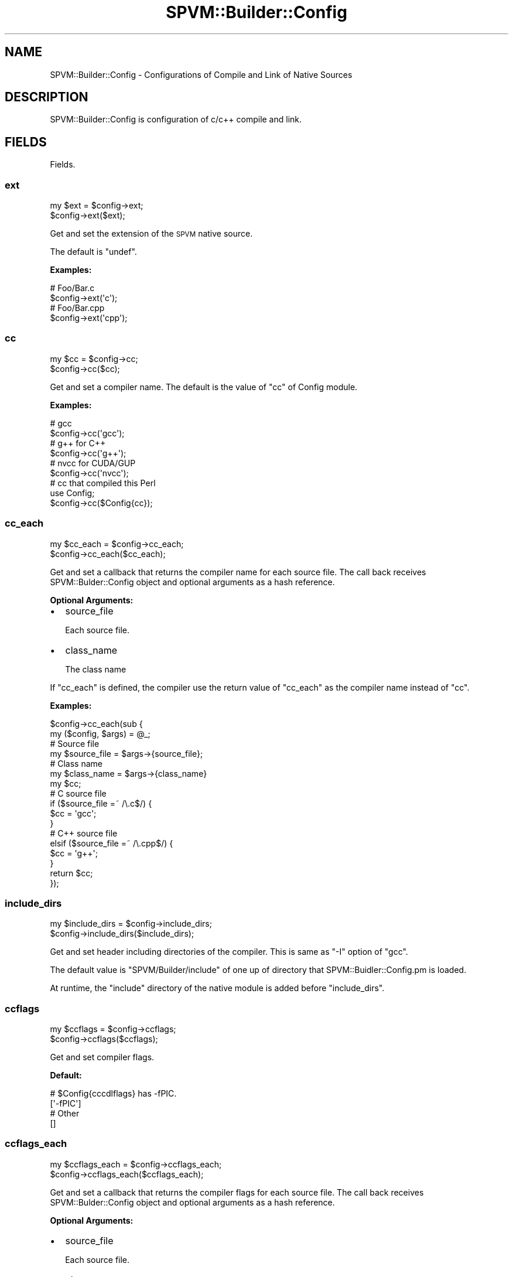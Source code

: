 .\" Automatically generated by Pod::Man 4.14 (Pod::Simple 3.40)
.\"
.\" Standard preamble:
.\" ========================================================================
.de Sp \" Vertical space (when we can't use .PP)
.if t .sp .5v
.if n .sp
..
.de Vb \" Begin verbatim text
.ft CW
.nf
.ne \\$1
..
.de Ve \" End verbatim text
.ft R
.fi
..
.\" Set up some character translations and predefined strings.  \*(-- will
.\" give an unbreakable dash, \*(PI will give pi, \*(L" will give a left
.\" double quote, and \*(R" will give a right double quote.  \*(C+ will
.\" give a nicer C++.  Capital omega is used to do unbreakable dashes and
.\" therefore won't be available.  \*(C` and \*(C' expand to `' in nroff,
.\" nothing in troff, for use with C<>.
.tr \(*W-
.ds C+ C\v'-.1v'\h'-1p'\s-2+\h'-1p'+\s0\v'.1v'\h'-1p'
.ie n \{\
.    ds -- \(*W-
.    ds PI pi
.    if (\n(.H=4u)&(1m=24u) .ds -- \(*W\h'-12u'\(*W\h'-12u'-\" diablo 10 pitch
.    if (\n(.H=4u)&(1m=20u) .ds -- \(*W\h'-12u'\(*W\h'-8u'-\"  diablo 12 pitch
.    ds L" ""
.    ds R" ""
.    ds C` ""
.    ds C' ""
'br\}
.el\{\
.    ds -- \|\(em\|
.    ds PI \(*p
.    ds L" ``
.    ds R" ''
.    ds C`
.    ds C'
'br\}
.\"
.\" Escape single quotes in literal strings from groff's Unicode transform.
.ie \n(.g .ds Aq \(aq
.el       .ds Aq '
.\"
.\" If the F register is >0, we'll generate index entries on stderr for
.\" titles (.TH), headers (.SH), subsections (.SS), items (.Ip), and index
.\" entries marked with X<> in POD.  Of course, you'll have to process the
.\" output yourself in some meaningful fashion.
.\"
.\" Avoid warning from groff about undefined register 'F'.
.de IX
..
.nr rF 0
.if \n(.g .if rF .nr rF 1
.if (\n(rF:(\n(.g==0)) \{\
.    if \nF \{\
.        de IX
.        tm Index:\\$1\t\\n%\t"\\$2"
..
.        if !\nF==2 \{\
.            nr % 0
.            nr F 2
.        \}
.    \}
.\}
.rr rF
.\" ========================================================================
.\"
.IX Title "SPVM::Builder::Config 3"
.TH SPVM::Builder::Config 3 "2022-01-28" "perl v5.32.0" "User Contributed Perl Documentation"
.\" For nroff, turn off justification.  Always turn off hyphenation; it makes
.\" way too many mistakes in technical documents.
.if n .ad l
.nh
.SH "NAME"
SPVM::Builder::Config \- Configurations of Compile and Link of Native Sources
.SH "DESCRIPTION"
.IX Header "DESCRIPTION"
SPVM::Builder::Config is configuration of c/c++ compile and link.
.SH "FIELDS"
.IX Header "FIELDS"
Fields.
.SS "ext"
.IX Subsection "ext"
.Vb 2
\&  my $ext = $config\->ext;
\&  $config\->ext($ext);
.Ve
.PP
Get and set the extension of the \s-1SPVM\s0 native source.
.PP
The default is \f(CW\*(C`undef\*(C'\fR.
.PP
\&\fBExamples:\fR
.PP
.Vb 2
\&  # Foo/Bar.c
\&  $config\->ext(\*(Aqc\*(Aq);
\&  
\&  # Foo/Bar.cpp
\&  $config\->ext(\*(Aqcpp\*(Aq);
.Ve
.SS "cc"
.IX Subsection "cc"
.Vb 2
\&  my $cc = $config\->cc;
\&  $config\->cc($cc);
.Ve
.PP
Get and set a compiler name. The default is the value of \f(CW\*(C`cc\*(C'\fR of Config module.
.PP
\&\fBExamples:\fR
.PP
.Vb 2
\&  # gcc
\&  $config\->cc(\*(Aqgcc\*(Aq);
\&  
\&  # g++ for C++
\&  $config\->cc(\*(Aqg++\*(Aq);
\&  
\&  # nvcc for CUDA/GUP
\&  $config\->cc(\*(Aqnvcc\*(Aq);
\&  
\&  # cc that compiled this Perl
\&  use Config;
\&  $config\->cc($Config{cc});
.Ve
.SS "cc_each"
.IX Subsection "cc_each"
.Vb 2
\&  my $cc_each = $config\->cc_each;
\&  $config\->cc_each($cc_each);
.Ve
.PP
Get and set a callback that returns the compiler name for each source file. The call back receives SPVM::Bulder::Config object and optional arguments as a hash reference.
.PP
\&\fBOptional Arguments:\fR
.IP "\(bu" 2
source_file
.Sp
Each source file.
.IP "\(bu" 2
class_name
.Sp
The class name
.PP
If \f(CW\*(C`cc_each\*(C'\fR is defined, the compiler use the return value of \f(CW\*(C`cc_each\*(C'\fR as the compiler name instead of \f(CW\*(C`cc\*(C'\fR.
.PP
\&\fBExamples:\fR
.PP
.Vb 2
\&  $config\->cc_each(sub {
\&    my ($config, $args) = @_;
\&    
\&    # Source file
\&    my $source_file = $args\->{source_file};
\&    
\&    # Class name
\&    my $class_name = $args\->{class_name}
\&    
\&    my $cc;
\&    # C source file
\&    if ($source_file =~ /\e.c$/) {
\&      $cc = \*(Aqgcc\*(Aq;
\&    }
\&    # C++ source file
\&    elsif ($source_file =~ /\e.cpp$/) {
\&      $cc = \*(Aqg++\*(Aq;
\&    }
\&    
\&    return $cc;
\&  });
.Ve
.SS "include_dirs"
.IX Subsection "include_dirs"
.Vb 2
\&  my $include_dirs = $config\->include_dirs;
\&  $config\->include_dirs($include_dirs);
.Ve
.PP
Get and set header including directories of the compiler. This is same as \f(CW\*(C`\-I\*(C'\fR option of \f(CW\*(C`gcc\*(C'\fR.
.PP
The default value is \*(L"SPVM/Builder/include\*(R" of one up of directory that SPVM::Buidler::Config.pm is loaded.
.PP
At runtime, the \*(L"include\*(R" directory of the native module is added before \f(CW\*(C`include_dirs\*(C'\fR.
.SS "ccflags"
.IX Subsection "ccflags"
.Vb 2
\&  my $ccflags = $config\->ccflags;
\&  $config\->ccflags($ccflags);
.Ve
.PP
Get and set compiler flags.
.PP
\&\fBDefault:\fR
.PP
.Vb 2
\&  # $Config{cccdlflags} has \-fPIC.
\&  [\*(Aq\-fPIC\*(Aq]
\&  
\&  # Other
\&  []
.Ve
.SS "ccflags_each"
.IX Subsection "ccflags_each"
.Vb 2
\&  my $ccflags_each = $config\->ccflags_each;
\&  $config\->ccflags_each($ccflags_each);
.Ve
.PP
Get and set a callback that returns the compiler flags for each source file. The call back receives SPVM::Bulder::Config object and optional arguments as a hash reference.
.PP
\&\fBOptional Arguments:\fR
.IP "\(bu" 2
source_file
.Sp
Each source file.
.IP "\(bu" 2
class_name
.Sp
The class name
.IP "\(bu" 2
cc
.Sp
The compiler name that is the value after the process of the process of cc or cc_each.
.PP
If \f(CW\*(C`ccflags_each\*(C'\fR is defined, the compiler use the return value of \f(CW\*(C`ccflags_each\*(C'\fR as the compiler flags instead of \f(CW\*(C`ccflags\*(C'\fR.
.PP
\&\fBExamples:\fR
.PP
.Vb 2
\&  $config\->ccflags_each(sub {
\&    my ($config, $source_file) = @_;
\&
\&    # Source file
\&    my $source_file = $args\->{source_file};
\&    
\&    # Class name
\&    my $class_name = $args\->{class_name}
\&
\&    # The compiler name
\&    my $cc = $args\->{cc};
\&    
\&    # ccflags
\&    my $config_ccflags = $config\->ccflags;
\&    
\&    my $ccflags = [];
\&    # C source file
\&    if ($source_file =~ /\e.c$/) {
\&      $ccflags = [\*(Aq\-DFoo\*(Aq, @$config_ccflags];
\&    }
\&    # C++ source file
\&    elsif ($source_file =~ /\e.cpp$/) {
\&      $ccflags = [\*(Aq\-DBar\*(Aq, @$config_ccflags];
\&    }
\&    
\&    return $ccflags;
\&  });
.Ve
.SS "optimize"
.IX Subsection "optimize"
.Vb 2
\&  my $optimize = $config\->optimize;
\&  $config\->optimize($optimize);
.Ve
.PP
Get and set the option for optimization of the compiler.
.PP
The default is \f(CW\*(C`\-O3\*(C'\fR.
.PP
\&\fBExamples:\fR
.PP
.Vb 3
\&  $config\->optimize(\*(Aq\-O3\*(Aq);
\&  $config\->optimize(\*(Aq\-O2\*(Aq);
\&  $config\->optimize(\*(Aq\-g3 \-O0\*(Aq);
.Ve
.SS "optimize_each"
.IX Subsection "optimize_each"
.Vb 2
\&  my $optimize_each = $config\->optimize_each;
\&  $config\->optimize_each($optimize_each);
.Ve
.PP
Get and set a callback that returns the value of optimize for each source file. The callback receives SPVM::Bulder::Config object and optional arguments as a hash reference.
.PP
\&\fBOptional Arguments:\fR
.IP "\(bu" 2
source_file
.Sp
Each source file.
.IP "\(bu" 2
class_name
.Sp
The class name
.IP "\(bu" 2
cc
.Sp
The compiler name that is the value after the process of the process of cc or cc_each.
.PP
If \f(CW\*(C`optimize_each\*(C'\fR is defined, the compiler use the return value of \f(CW\*(C`optimize_each\*(C'\fR as the compiler flags instead of \f(CW\*(C`optimize\*(C'\fR.
.PP
\&\fBExamples:\fR
.PP
.Vb 2
\&  $config\->optimize_each(sub {
\&    my ($config, $source_file) = @_;
\&
\&    # Source file
\&    my $source_file = $args\->{source_file};
\&    
\&    # Class name
\&    my $class_name = $args\->{class_name}
\&
\&    # The compiler name
\&    my $cc = $args\->{cc};
\&    
\&    # optimize
\&    my $config_optimize = $config\->optimize;
\&    
\&    my $optimize = [];
\&    # C source file
\&    if ($source_file =~ /\e.c$/) {
\&      $optimize = \*(Aq\-O3\*(Aq;
\&    }
\&    # C++ source file
\&    elsif ($source_file =~ /\e.cpp$/) {
\&      $optimize = \*(Aq\-O3\*(Aq;
\&    }
\&    
\&    return $optimize;
\&  });
.Ve
.SS "source_files"
.IX Subsection "source_files"
.Vb 2
\&  my $source_files = $config\->source_files;
\&  $config\->source_files($source_files);
.Ve
.PP
Get and get source files. These sourceraries are linked by the compiler.
.PP
\&\fBExamples:\fR
.PP
.Vb 1
\&  $config\->source_files([\*(Aqfoo.c\*(Aq, \*(Aqbar.c\*(Aq]);
.Ve
.SS "ld"
.IX Subsection "ld"
.Vb 2
\&  my $ld = $config\->ld;
\&  $config\->ld($ld);
.Ve
.PP
Get and set a linker. Default is \f(CW\*(C`ld\*(C'\fR of Config module.
.SS "lib_dirs"
.IX Subsection "lib_dirs"
.Vb 2
\&  my $lib_dirs = $config\->lib_dirs;
\&  $config\->lib_dirs($lib_dirs);
.Ve
.PP
Get and set the directories that libraries are searched for by the linker. This is same as \f(CW\*(C`\-L\*(C'\fR option of \f(CW\*(C`gcc\*(C'\fR.
.PP
\&\fBDefault:\fR
.PP
Windows
.PP
.Vb 1
\&  The directory that perlxxx.dll exists
.Ve
.PP
Not Windows
.PP
.Vb 1
\&  empty list
.Ve
.SS "libs"
.IX Subsection "libs"
.Vb 2
\&  my $libs = $config\->libs;
\&  $config\->libs($libs);
.Ve
.PP
Get and set libraries. These libraries are linked by the linker.
.PP
If a dynamic link library is found from \*(L"lib_dirs\*(R", this is linked. Otherwise if a static link library is found from \*(L"lib_dirs\*(R", this is linked.
.PP
\&\fBExamples:\fR
.PP
.Vb 1
\&  $config\->libs([\*(Aqgsl\*(Aq, \*(Aqpng\*(Aq]);
.Ve
.PP
If you want to link only dynamic link library, you can use the following hash reference as the value of the element instead of the library name.
.PP
.Vb 1
\&  {type => \*(Aqdynamic\*(Aq, name => \*(Aqgsl\*(Aq}
.Ve
.PP
If you want to link only static link library, you can use the following hash reference as the value of the element instead of the library name.
.PP
.Vb 1
\&  {type => \*(Aqstatic\*(Aq, name => \*(Aqgsl\*(Aq}
.Ve
.SS "resources"
.IX Subsection "resources"
.Vb 2
\&  my $resources = $config\->resources;
\&  $config\->resources($resources);
.Ve
.PP
Get and get resouce module names.
.PP
At runtime, each modules' native \*(L"include\*(R" directory is added before \f(CW\*(C`include_dirs\*(C'\fR, and \*(L"lib\*(R" directory is added before \f(CW\*(C`lib_dirs\*(C'\fR.
.PP
\&\fBExamples:\fR
.PP
.Vb 1
\&  $config\->resources([\*(AqSPVM::Resouce::Zlib::V1_15\*(Aq]);
.Ve
.SS "ldflags"
.IX Subsection "ldflags"
.Vb 2
\&  my ldflags = $config\->ldflags;
\&  $config\->ldflags(ldflags);
.Ve
.PP
Get and set linker flags. The default is emtpy array reference.
.PP
\&\fBDefault:\fR
.PP
Windows
.PP
.Vb 1
\&  [\*(Aq\-mdll\*(Aq, \*(Aq\-s\*(Aq]
.Ve
.PP
Non-Windows
.PP
.Vb 1
\&  [\*(Aq\-shared\*(Aq]
.Ve
.SS "ld_optimize"
.IX Subsection "ld_optimize"
.Vb 2
\&  my $ld_optimize = $config\->ld_optimize;
\&  $config\->ld_optimize($ld_optimize);
.Ve
.PP
Get and set the option for optimization of the linker such as \f(CW\*(C`\-O3\*(C'\fR, \f(CW\*(C`\-O2\*(C'\fR, \f(CW\*(C`\-g3 \-O0\*(C'\fR.
.PP
The default is \f(CW\*(C`\-O2\*(C'\fR.
.SS "force"
.IX Subsection "force"
.Vb 2
\&  my $force = $config\->force;
\&  $config\->force($force);
.Ve
.PP
Get and set the flag to force compiles and links without caching.
.SS "before_link"
.IX Subsection "before_link"
.Vb 2
\&  my $before_link = $config\->before_link;
\&  $config\->before_link($before_link);
.Ve
.PP
Get and set the callback that is executed before the link. The callback receives SPVM::Builder::Config object and the array reference of SPVM::Builder::ObjectFileInfo objects.
.PP
This callback must be return the array reference of SPVM::Builder::ObjectFileInfo objects that is used by the linker.
.PP
\&\fBExamples:\fR
.PP
.Vb 2
\&  $config\->before_link(sub {
\&    my ($config, $object_infos) = @_;
\&    
\&    # Do something
\&
\&    return $object_infos;
\&  });
.Ve
.SS "quiet"
.IX Subsection "quiet"
.Vb 2
\&  my $quiet = $config\->quiet;
\&  $config\->quiet($quiet);
.Ve
.PP
Get and set the flag if the compiler and the linker output the results.
.PP
The default is \f(CW1\fR.
.SH "Methods"
.IX Header "Methods"
.SS "new"
.IX Subsection "new"
.Vb 1
\&  my $config = SPVM::Builder::Config\->new;
.Ve
.PP
Create SPVM::Builder::Config object.
.SS "new_c"
.IX Subsection "new_c"
.Vb 1
\&  my $config = SPVM::Builder::Config\->new_c;
.Ve
.PP
Create default build config with C settings. This is SPVM::Builder::Config object.
.PP
If you want to use the specific C version, use \f(CW\*(C`set_std\*(C'\fR method.
.PP
.Vb 1
\&  $config\->set_std(\*(Aqc99\*(Aq);
.Ve
.SS "new_c99"
.IX Subsection "new_c99"
.Vb 1
\&  my $config = SPVM::Builder::Config\->new_gnu99;
.Ve
.PP
Create default build config with C99 settings. This is SPVM::Builder::Config object.
.SS "new_cpp"
.IX Subsection "new_cpp"
.Vb 1
\&  my $config = SPVM::Builder::Config\->new_cpp;
.Ve
.PP
Create default build config with \*(C+ settings. This is SPVM::Builder::Config object.
.PP
If you want to use the specific \*(C+ version, use \f(CW\*(C`set_std\*(C'\fR method.
.PP
.Vb 1
\&  $config\->set_std(\*(Aqc++11\*(Aq);
.Ve
.SS "new_cpp11"
.IX Subsection "new_cpp11"
.Vb 1
\&  my $config = SPVM::Builder::Config\->new_cpp11;
.Ve
.PP
Create default build config with \*(C+11 settings. This is SPVM::Builder::Config object.
.SS "set_std"
.IX Subsection "set_std"
.Vb 1
\&  $config\->set_std($std);
.Ve
.PP
Add the value that is converted to \f(CW\*(C`\-std=$std\*(C'\fR after the last element of \f(CW\*(C`ccflags\*(C'\fR field.
.PP
\&\fBExample:\fR
.PP
.Vb 1
\&  $config\->set_std(\*(Aqgnu99\*(Aq);
.Ve
.SS "add_ccflags"
.IX Subsection "add_ccflags"
.Vb 1
\&  $config\->add_ccflags(@ccflags);
.Ve
.PP
Add values after the last element of \f(CW\*(C`ccflags\*(C'\fR field.
.SS "add_ldflags"
.IX Subsection "add_ldflags"
.Vb 1
\&  $config\->add_ldflags(@ldflags);
.Ve
.PP
Add values after the last element of \f(CW\*(C`ldflags\*(C'\fR field.
.SS "add_include_dirs"
.IX Subsection "add_include_dirs"
.Vb 1
\&  $config\->add_include_dirs(@include_dirs);
.Ve
.PP
Add values after the last element of \f(CW\*(C`include_dirs\*(C'\fR field.
.SS "add_lib_dirs"
.IX Subsection "add_lib_dirs"
.Vb 1
\&  $config\->add_lib_dirs(@lib_dirs);
.Ve
.PP
Add values after the last element of  \f(CW\*(C`lib_dirs\*(C'\fR field.
.SS "add_source_files"
.IX Subsection "add_source_files"
.Vb 1
\&  $config\->add_source_files(@source_files);
.Ve
.PP
Add the values after the last element of \f(CW\*(C`source_files\*(C'\fR field.
.SS "add_libs"
.IX Subsection "add_libs"
.Vb 1
\&  $config\->add_libs(@libs);
.Ve
.PP
Add the values after the last element of \f(CW\*(C`libs\*(C'\fR field.
.PP
\&\fBExamples:\fR
.PP
.Vb 1
\&  $config\->add_libs(\*(Aqgsl\*(Aq);
.Ve
.SS "add_static_libs"
.IX Subsection "add_static_libs"
.Vb 1
\&  $config\->add_static_libs(@libs);
.Ve
.PP
Add the values that each element is converted to the following hash reference after the last element of \f(CW\*(C`libs\*(C'\fR field.
.PP
.Vb 1
\&  {type => \*(Aqstatic\*(Aq, name => $lib}
.Ve
.PP
\&\fBExamples:\fR
.PP
.Vb 1
\&  $config\->add_static_libs(\*(Aqgsl\*(Aq);
.Ve
.SS "add_dynamic_libs"
.IX Subsection "add_dynamic_libs"
.Vb 1
\&  $config\->add_dynamic_libs(@libs);
.Ve
.PP
Add the values that each element is converted to the following hash reference after the last element of \f(CW\*(C`libs\*(C'\fR field.
.PP
.Vb 1
\&  {type => \*(Aqdynamic\*(Aq, name => $lib}
.Ve
.PP
\&\fBExamples:\fR
.PP
.Vb 1
\&  $config\->add_dynamic_libs(\*(Aqgsl\*(Aq);
.Ve
.SS "use"
.IX Subsection "use"
.Vb 1
\&  $config\->use(@resources);
.Ve
.PP
This method is the alias for \*(L"add_resources\*(R" to improve user experiences.
.PP
\&\fBExamples:\fR
.PP
.Vb 1
\&  $config\->use(\*(AqSPVM::Resouce::Zlib::V1_15\*(Aq);
.Ve
.SS "add_resources"
.IX Subsection "add_resources"
.Vb 1
\&  $config\->add_resources(@resources);
.Ve
.PP
Add the values after the last element of \f(CW\*(C`resources\*(C'\fR field.
.PP
\&\fBExamples:\fR
.PP
.Vb 1
\&  $config\->add_resources(\*(AqSPVM::Resouce::Zlib::V1_15\*(Aq);
.Ve
.SS "to_hash"
.IX Subsection "to_hash"
.Vb 1
\&  my $config = $config\->to_hash;
.Ve
.PP
Convert SPVM::Builder::Config to a hash reference.
.SS "search_lib_dirs_from_cc_info"
.IX Subsection "search_lib_dirs_from_cc_info"
.Vb 1
\&  my $lib_dirs = $config\->search_lib_dirs_from_cc_info;
.Ve
.PP
Get the library searching directories parsing the infomation the compiler has.
.SS "search_lib_dirs_from_config_libpth"
.IX Subsection "search_lib_dirs_from_config_libpth"
.Vb 1
\&  my $lib_dirs = $config\->search_lib_dirs_from_config_libpth;
.Ve
.PP
Get the library searching directories parsing \f(CW\*(C`libpth\*(C'\fR of Config.
.SS "search_include_dirs_from_config_incpth"
.IX Subsection "search_include_dirs_from_config_incpth"
.Vb 1
\&  my $include_dirs = $config\->search_include_dirs_from_config_incpth;
.Ve
.PP
Get the header searching directories parsing \f(CW\*(C`incpth\*(C'\fR of Config.
.SS "sub get_include_dir"
.IX Subsection "sub get_include_dir"
.Vb 1
\&  my $include_dir = $config\->get_include_dir(_\|_FILE_\|_);
.Ve
.PP
Get the header include directory from the config file name.
.SS "get_src_dir"
.IX Subsection "get_src_dir"
.Vb 1
\&  my $src_dir = $config\->get_src_dir(_\|_FILE_\|_);
.Ve
.PP
Get the source directory from the config file name.
.SS "get_lib_dir"
.IX Subsection "get_lib_dir"
.Vb 1
\&  my $lib_dir = $config\->get_lib_dir(_\|_FILE_\|_);
.Ve
.PP
Get the library directory from the config file name.
.SS "is_exe"
.IX Subsection "is_exe"
.Vb 1
\&  my $is_exe = $config\->is_exe;
.Ve
.PP
Check this config is used for creating executalbe file. Always 0.
